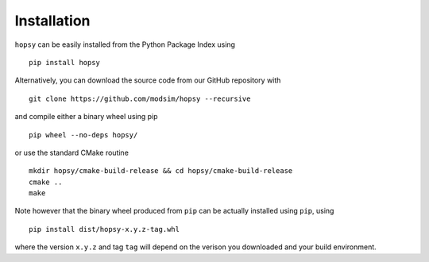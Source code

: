 Installation
============

``hopsy`` can be easily installed from the Python Package Index using 

::

  pip install hopsy


Alternatively, you can download the source code from our GitHub repository with

::

 git clone https://github.com/modsim/hopsy --recursive
 
and compile either a binary wheel using pip

::

 pip wheel --no-deps hopsy/

or use the standard CMake routine

::

 mkdir hopsy/cmake-build-release && cd hopsy/cmake-build-release
 cmake ..
 make 

Note however that the binary wheel produced from ``pip`` can be actually installed using ``pip``, using

::

 pip install dist/hopsy-x.y.z-tag.whl

where the version ``x.y.z`` and tag ``tag`` will depend on the verison you downloaded and your build environment.


